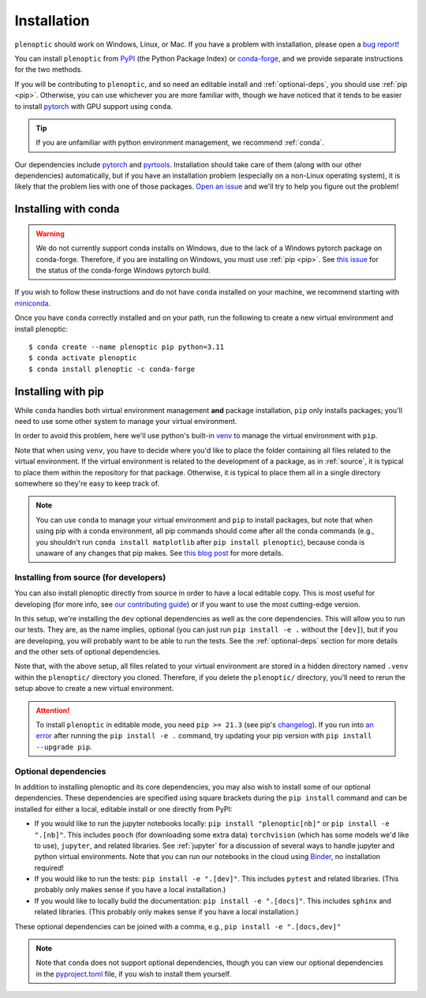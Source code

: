 .. _install:

Installation
************

``plenoptic`` should work on Windows, Linux, or Mac. If you have a problem with installation, please open a `bug report <https://github.com/plenoptic-org/plenoptic/issues/new?assignees=&labels=&projects=&template=bug_report.md&title=>`_!

You can install ``plenoptic`` from `PyPI <https://pypi.org/project/plenoptic/>`_  (the Python Package Index) or `conda-forge <https://anaconda.org/conda-forge/plenoptic>`_, and we provide separate instructions for the two methods.

If you will be contributing to ``plenoptic``, and so need an editable install and :ref:`optional-deps`, you should use :ref:`pip <pip>`. Otherwise, you can use whichever you are more familiar with, though we have noticed that it tends to be easier to install `pytorch <https://pytorch.org/>`_ with GPU support using ``conda``.

.. tip::
   If you are unfamiliar with python environment management, we recommend :ref:`conda`.

Our dependencies include `pytorch <https://pytorch.org/>`_ and `pyrtools <https://pyrtools.readthedocs.io/en/latest/>`_. Installation should take care of them (along with our other dependencies) automatically, but if you have an installation problem (especially on a non-Linux operating system), it is likely that the problem lies with one of those packages. `Open an issue <https://github.com/plenoptic-org/plenoptic/issues/new?assignees=&labels=&projects=&template=bug_report.md&title=>`_ and we'll try to help you figure out the problem!

.. _conda:

Installing with conda
---------------------

.. warning::

   We do not currently support conda installs on Windows, due to the lack of a Windows pytorch package on conda-forge. Therefore, if you are installing on Windows, you must use :ref:`pip <pip>`. See `this issue <https://github.com/conda-forge/pytorch-cpu-feedstock/issues/32>`__ for the status of the conda-forge Windows pytorch build.

If you wish to follow these instructions and do not have ``conda`` installed on your machine, we recommend starting with `miniconda <https://docs.conda.io/en/latest/miniconda.html>`_.

Once you have ``conda`` correctly installed and on your path, run the following to create a new virtual environment and install plenoptic::

$ conda create --name plenoptic pip python=3.11
$ conda activate plenoptic
$ conda install plenoptic -c conda-forge

.. _pip:

Installing with pip
-------------------

While ``conda`` handles both virtual environment management **and** package installation, ``pip`` only installs packages; you'll need to use some other system to manage your virtual environment.

In order to avoid this problem, here we'll use python's built-in `venv <https://docs.python.org/3/library/venv.html>`_ to manage the virtual environment with ``pip``.

.. tab:: Linux / MacOS

   .. code-block:: shell

      # create the environment
      $ python -m venv path/to/environments/plenoptic-venv
      # activate the environment
      $ source path/to/environment/plenoptic-venv/bin/activate
      $ pip install plenoptic

.. tab:: Windows

   .. code-block:: powershell

      # create the environment
      $ python -m venv path\to\environments\plenoptic-venv
      # activate the environment
      $ path\to\environment\plenoptic-venv\Scripts\activate
      $ pip install plenoptic

Note that when using ``venv``, you have to decide where you'd like to place the folder containing all files related to the virtual environment. If the virtual environment is related to the development of a package, as in :ref:`source`, it is typical to place them within the repository for that package. Otherwise, it is typical to place them all in a single directory somewhere so they're easy to keep track of.

.. note::
   You can use ``conda`` to manage your virtual environment and ``pip`` to install packages, but note that when using pip with a conda environment, all pip commands should come after all the conda commands (e.g., you shouldn't run ``conda install matplotlib`` after ``pip install plenoptic``), because conda is unaware of any changes that pip makes. See `this blog post <https://www.anaconda.com/blog/using-pip-in-a-conda-environment>`_ for more details.

.. _source:

Installing from source (for developers)
^^^^^^^^^^^^^^^^^^^^^^^^^^^^^^^^^^^^^^^

You can also install plenoptic directly from source in order to have a local editable copy. This is most useful for developing (for more info, see `our contributing guide <https://github.com/plenoptic-org/plenoptic/blob/main/CONTRIBUTING.md>`_) or if you want to use the most cutting-edge version.

.. tab:: Linux / MacOS

   .. code-block:: shell

      $ git clone https://github.com/plenoptic-org/plenoptic.git
      $ cd plenoptic
      # create the environment (this is typically placed in the package's root folder)
      $ python -m venv .venv
      # activate the environment
      $ source .venv/bin/activate
      # install in editable mode with `-e` or, equivalently, `--editable`
      $ pip install -e ".[dev]"

.. tab:: Windows

   .. code-block:: powershell

      $ git clone https://github.com/plenoptic-org/plenoptic.git
      $ cd plenoptic
      # create the environment (this is typically placed in the package's root folder)
      $ python -m venv .venv
      # activate the environment
      $ .venv\Scripts\activate
      # install in editable mode with `-e` or, equivalently, `--editable`
      $ pip install -e ".[dev]"

.. info::
   With an editable copy, which we specified with the ``-e`` / ``--editable`` flag, any changes made locally will be automatically reflected in your installation.

In this setup, we're installing the ``dev`` optional dependencies as well as the core dependencies. This will allow you to run our tests. They are, as the name implies, optional (you can just run ``pip install -e .`` without the ``[dev]``), but if you are developing, you will probably want to be able to run the tests. See the :ref:`optional-deps` section for more details and the other sets of optional dependencies.

Note that, with the above setup, all files related to your virtual environment are stored in a hidden directory named ``.venv`` within the ``plenoptic/`` directory you cloned. Therefore, if you delete the ``plenoptic/`` directory, you'll need to rerun the setup above to create a new virtual environment.

.. attention:: To install ``plenoptic`` in editable mode, you need ``pip >= 21.3`` (see pip's `changelog <https://pip.pypa.io/en/stable/news/#id286>`_). If you run into `an error <https://github.com/plenoptic-org/plenoptic/issues/227>`_ after running the ``pip install -e .`` command, try updating your pip version with ``pip install --upgrade pip``.

.. _optional-deps:

Optional dependencies
^^^^^^^^^^^^^^^^^^^^^

In addition to installing plenoptic and its core dependencies, you may also wish to install some of our optional dependencies. These dependencies are specified using square brackets during the ``pip install`` command and can be installed for either a local, editable install or one directly from PyPI:

* If you would like to run the jupyter notebooks locally: ``pip install "plenoptic[nb]"`` or ``pip install -e ".[nb]"``. This includes ``pooch`` (for downloading some extra data) ``torchvision`` (which has some models we'd like to use), ``jupyter``, and related libraries. See :ref:`jupyter` for a discussion of several ways to handle jupyter and python virtual environments. Note that you can run our notebooks in the cloud using `Binder <https://mybinder.org/v2/gh/plenoptic-org/plenoptic/1.2.0?filepath=examples>`_, no installation required!
* If you would like to run the tests: ``pip install -e ".[dev]"``. This includes ``pytest`` and related libraries. (This probably only makes sense if you have a local installation.)
* If you would like to locally build the documentation: ``pip install -e ".[docs]"``. This includes ``sphinx`` and related libraries. (This probably only makes sense if you have a local installation.)

These optional dependencies can be joined with a comma, e.g., ``pip install -e ".[docs,dev]"``

.. note:: Note that ``conda`` does not support optional dependencies, though you can view our optional dependencies in the `pyproject.toml <https://github.com/plenoptic-org/plenoptic/blob/main/pyproject.toml#L35>`_ file, if you wish to install them yourself.

